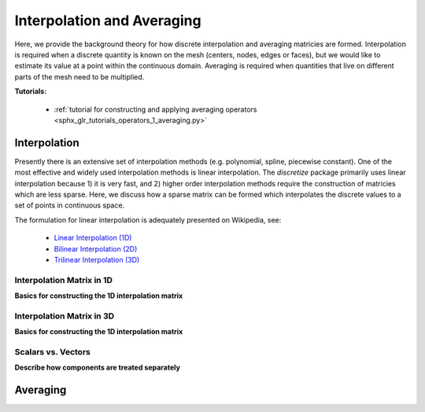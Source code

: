 .. _operators_averaging:

Interpolation and Averaging
***************************

Here, we provide the background theory for how discrete interpolation and averaging matricies are formed.
Interpolation is required when a discrete quantity is known on the mesh (centers, nodes, edges or faces), but we would like to estimate its
value at a point within the continuous domain. Averaging is required when quantities that live on different
parts of the mesh need to be multiplied.

**Tutorials:** 

    - :ref:`tutorial for constructing and applying averaging operators <sphx_glr_tutorials_operators_1_averaging.py>`



Interpolation
=============

Presently there is an extensive set of interpolation methods (e.g. polynomial, spline, piecewise constant).
One of the most effective and widely used interpolation methods is linear interpolation.
The *discretize* package primarily uses linear interpolation because 1) it is very fast, and 2) higher order
interpolation methods require the construction of matricies which are less sparse.
Here, we discuss how a sparse matrix can be formed which interpolates the discrete values to
a set of points in continuous space.

The formulation for linear interpolation is adequately presented on Wikipedia, see:

	- `Linear Interpolation (1D) <https://en.wikipedia.org/wiki/Linear_interpolation>`__
	- `Bilinear Interpolation (2D) <https://en.wikipedia.org/wiki/Bilinear_interpolation>`__
	- `Trilinear Interpolation (3D) <https://en.wikipedia.org/wiki/Trilinear_interpolation>`__

Interpolation Matrix in 1D
^^^^^^^^^^^^^^^^^^^^^^^^^^

**Basics for constructing the 1D interpolation matrix**



Interpolation Matrix in 3D
^^^^^^^^^^^^^^^^^^^^^^^^^^

**Basics for constructing the 1D interpolation matrix**



Scalars vs. Vectors
^^^^^^^^^^^^^^^^^^^

**Describe how components are treated separately**


Averaging
=========





